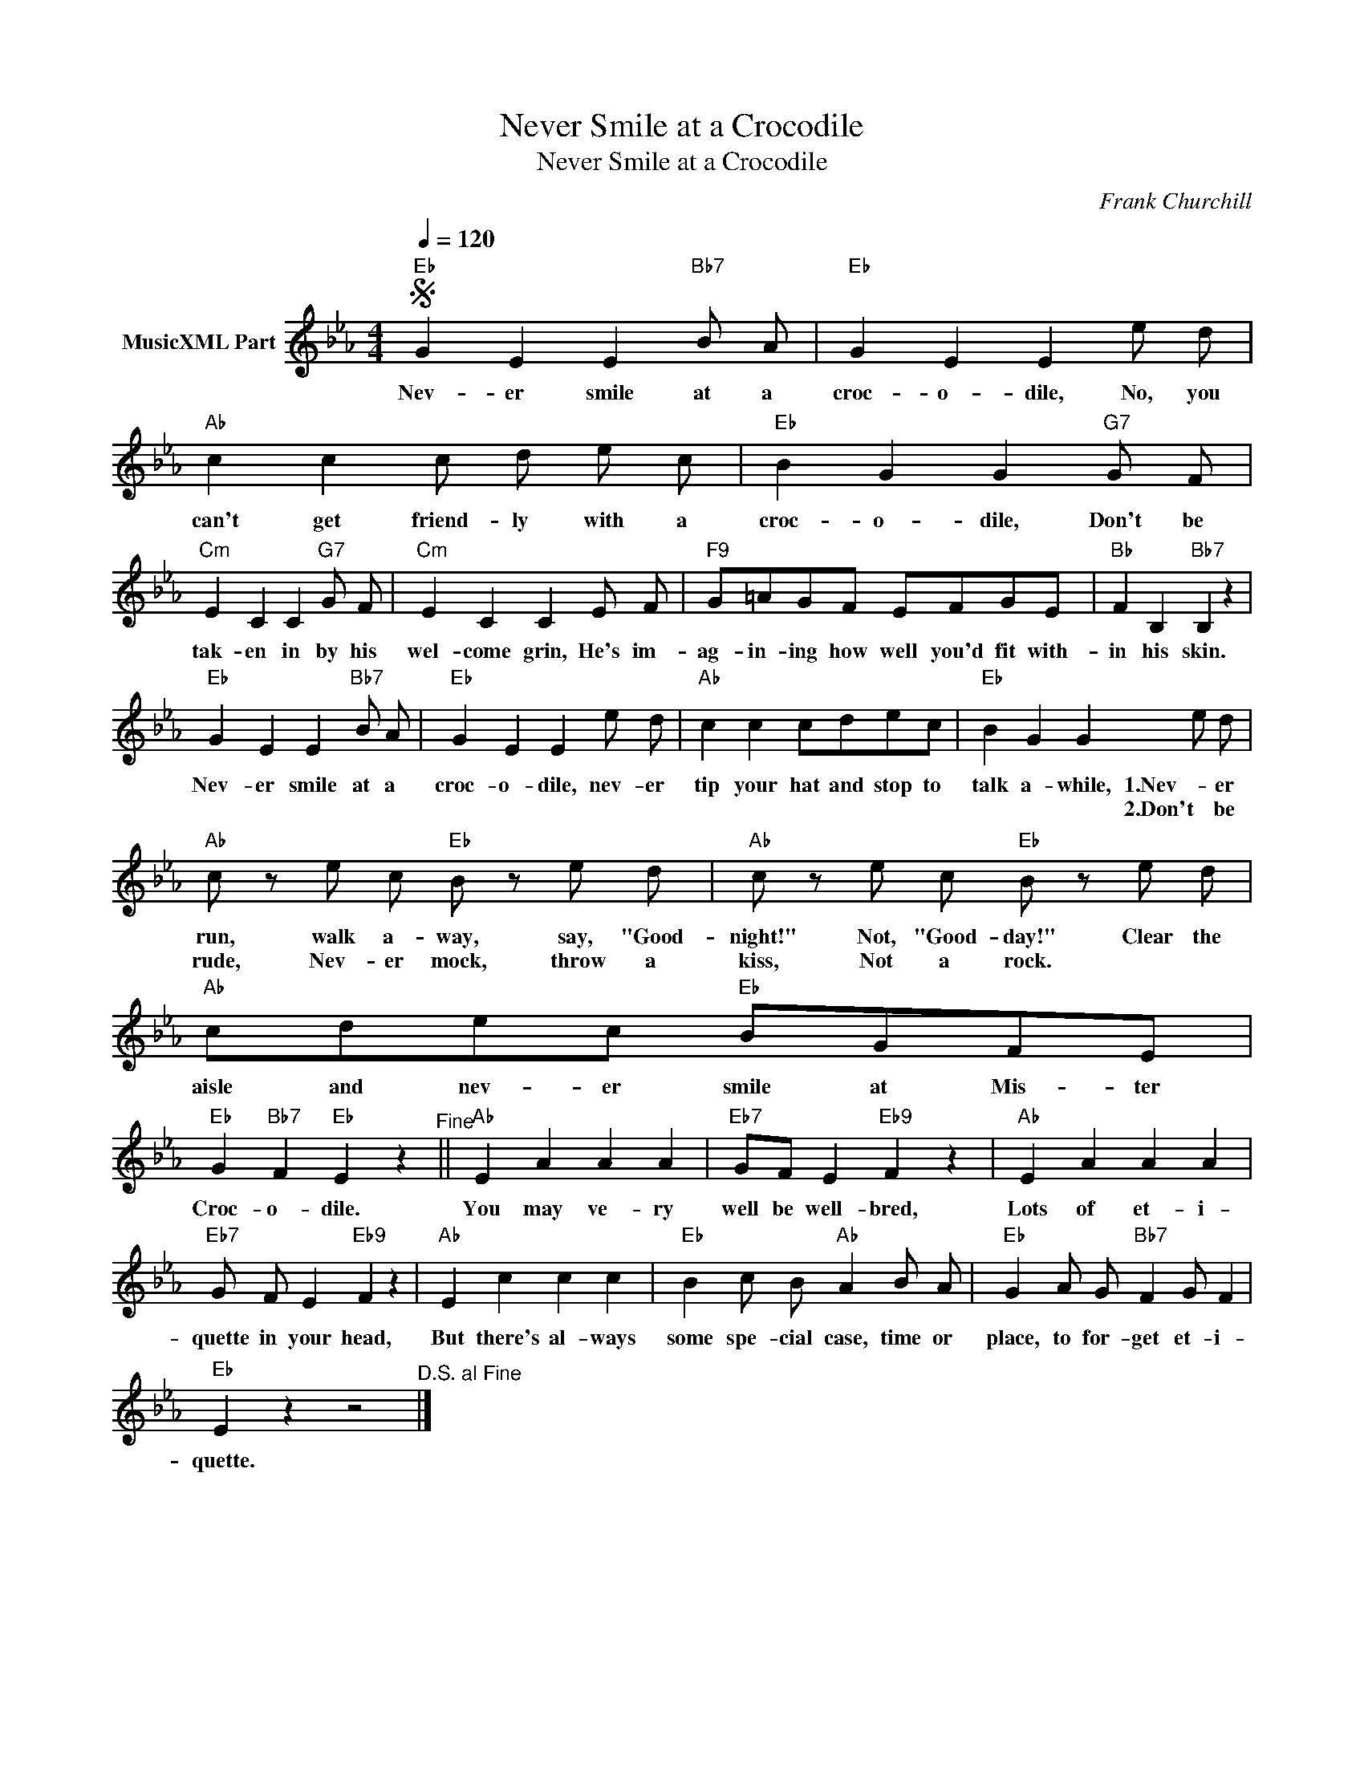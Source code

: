 X:1
T:Never Smile at a Crocodile
T:Never Smile at a Crocodile
C:Frank Churchill
Z:All Rights Reserved
L:1/8
Q:1/4=120
M:4/4
K:Eb
V:1 treble nm="MusicXML Part"
%%MIDI program 0
%%MIDI control 7 102
%%MIDI control 10 64
V:1
"Eb"S G2 E2 E2"Bb7" B A |"Eb" G2 E2 E2 e d |"Ab" c2 c2 c d e c |"Eb" B2 G2 G2"G7" G F | %4
w: Nev- er smile at a|croc- o- dile, No, you|can't get friend- ly with a|croc- o- dile, Don't be|
w: ||||
"Cm" E2 C2 C2"G7" G F |"Cm" E2 C2 C2 E F |"F9" G=AGF EFGE |"Bb" F2 B,2"Bb7" B,2 z2 | %8
w: tak- en in by his|wel- come grin, He's im-|ag- in- ing how well you'd fit with-|in his skin.|
w: ||||
"Eb" G2 E2 E2"Bb7" B A |"Eb" G2 E2 E2 e d |"Ab" c2 c2 cdec |"Eb" B2 G2 G2 e d | %12
w: Nev- er smile at a|croc- o- dile, nev- er|tip your hat and stop to|talk a- while, 1.Nev- er|
w: |||* * * 2.Don't be|
"Ab" c z e c"Eb" B z e d |"Ab" c z e c"Eb" B z e d |"Ab" cdec"Eb" BGFE | %15
w: run, walk a- way, say, "Good-|night!" Not, "Good- day!" Clear the|aisle and nev- er smile at Mis- ter|
w: rude, Nev- er mock, throw a|kiss, Not a rock. * *||
"Eb" G2"Bb7" F2"Eb" E2 z2"^Fine" ||"Ab" E2 A2 A2 A2 |"Eb7" GF E2"Eb9" F2 z2 |"Ab" E2 A2 A2 A2 | %19
w: Croc- o- dile.|You may ve- ry|well be well- bred,|Lots of et- i-|
w: ||||
"Eb7" G F E2"Eb9" F2 z2 |"Ab" E2 c2 c2 c2 |"Eb" B2 c B"Ab" A2 B A |"Eb" G2 A G"Bb7" F2 G F2 | %23
w: quette in your head,|But there's al- ways|some spe- cial case, time or|place, to for- get et- i-|
w: ||||
"Eb" E2 z2 z4"^D.S. al Fine" |] %24
w: quette.|
w: |

